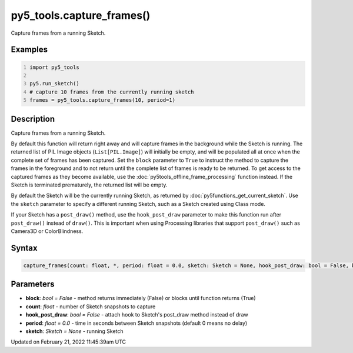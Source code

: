 py5_tools.capture_frames()
==========================

Capture frames from a running Sketch.

Examples
--------

.. raw:: html

    <div class="example-table">

.. raw:: html

    <div class="example-row"><div class="example-cell-image">

.. raw:: html

    </div><div class="example-cell-code">

.. code:: python
    :number-lines:

    import py5_tools

    py5.run_sketch()
    # capture 10 frames from the currently running sketch
    frames = py5_tools.capture_frames(10, period=1)

.. raw:: html

    </div></div>

.. raw:: html

    </div>

Description
-----------

Capture frames from a running Sketch.

By default this function will return right away and will capture frames in the background while the Sketch is running. The returned list of PIL Image objects (``List[PIL.Image]``) will initially be empty, and will be populated all at once when the complete set of frames has been captured. Set the ``block`` parameter to ``True`` to instruct the method to capture the frames in the foreground and to not return until the complete list of frames is ready to be returned. To get access to the captured frames as they become available, use the :doc:`py5tools_offline_frame_processing` function instead. If the Sketch is terminated prematurely, the returned list will be empty.

By default the Sketch will be the currently running Sketch, as returned by :doc:`py5functions_get_current_sketch`. Use the ``sketch`` parameter to specify a different running Sketch, such as a Sketch created using Class mode.

If your Sketch has a ``post_draw()`` method, use the ``hook_post_draw`` parameter to make this function run after ``post_draw()`` instead of ``draw()``. This is important when using Processing libraries that support ``post_draw()`` such as Camera3D or ColorBlindness.

Syntax
------

.. code:: python

    capture_frames(count: float, *, period: float = 0.0, sketch: Sketch = None, hook_post_draw: bool = False, block: bool = False) -> List[PIL.Image]

Parameters
----------

* **block**: `bool = False` - method returns immediately (False) or blocks until function returns (True)
* **count**: `float` - number of Sketch snapshots to capture
* **hook_post_draw**: `bool = False` - attach hook to Sketch's post_draw method instead of draw
* **period**: `float = 0.0` - time in seconds between Sketch snapshots (default 0 means no delay)
* **sketch**: `Sketch = None` - running Sketch


Updated on February 21, 2022 11:45:39am UTC

